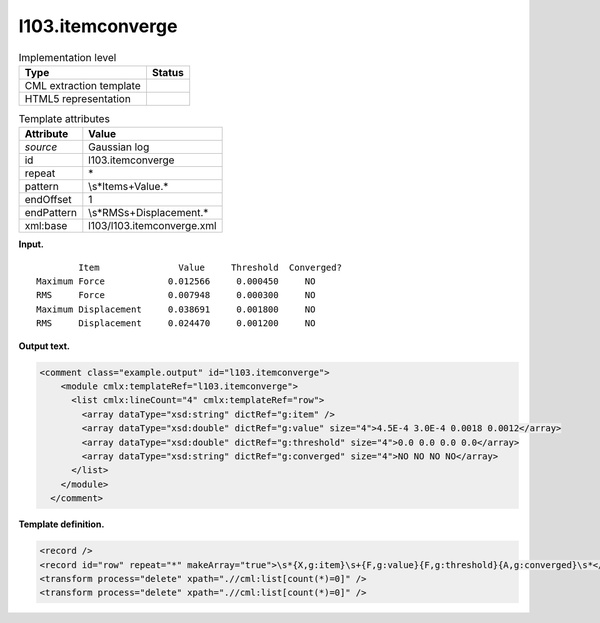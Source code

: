 .. _l103.itemconverge-d3e11816:

l103.itemconverge
=================

.. table:: Implementation level

   +-----------------------------------+-----------------------------------+
   | Type                              | Status                            |
   +===================================+===================================+
   | CML extraction template           | |image0|                          |
   +-----------------------------------+-----------------------------------+
   | HTML5 representation              | |image1|                          |
   +-----------------------------------+-----------------------------------+

.. table:: Template attributes

   +-----------------------------------+-----------------------------------+
   | Attribute                         | Value                             |
   +===================================+===================================+
   | *source*                          | Gaussian log                      |
   +-----------------------------------+-----------------------------------+
   | id                                | l103.itemconverge                 |
   +-----------------------------------+-----------------------------------+
   | repeat                            | \*                                |
   +-----------------------------------+-----------------------------------+
   | pattern                           | \\s*Item\s+Value.\*               |
   +-----------------------------------+-----------------------------------+
   | endOffset                         | 1                                 |
   +-----------------------------------+-----------------------------------+
   | endPattern                        | \\s*RMS\s+Displacement.\*         |
   +-----------------------------------+-----------------------------------+
   | xml:base                          | l103/l103.itemconverge.xml        |
   +-----------------------------------+-----------------------------------+

**Input.**

::

            Item               Value     Threshold  Converged?
    Maximum Force            0.012566     0.000450     NO 
    RMS     Force            0.007948     0.000300     NO 
    Maximum Displacement     0.038691     0.001800     NO 
    RMS     Displacement     0.024470     0.001200     NO 
     

**Output text.**

.. code:: xml

   <comment class="example.output" id="l103.itemconverge">
       <module cmlx:templateRef="l103.itemconverge">
         <list cmlx:lineCount="4" cmlx:templateRef="row">
           <array dataType="xsd:string" dictRef="g:item" />
           <array dataType="xsd:double" dictRef="g:value" size="4">4.5E-4 3.0E-4 0.0018 0.0012</array>
           <array dataType="xsd:double" dictRef="g:threshold" size="4">0.0 0.0 0.0 0.0</array>
           <array dataType="xsd:string" dictRef="g:converged" size="4">NO NO NO NO</array>
         </list>
       </module>
     </comment>

**Template definition.**

.. code:: xml

   <record />
   <record id="row" repeat="*" makeArray="true">\s*{X,g:item}\s+{F,g:value}{F,g:threshold}{A,g:converged}\s*</record>
   <transform process="delete" xpath=".//cml:list[count(*)=0]" />
   <transform process="delete" xpath=".//cml:list[count(*)=0]" />

.. |image0| image:: ../../imgs/Total.png
.. |image1| image:: ../../imgs/None.png
